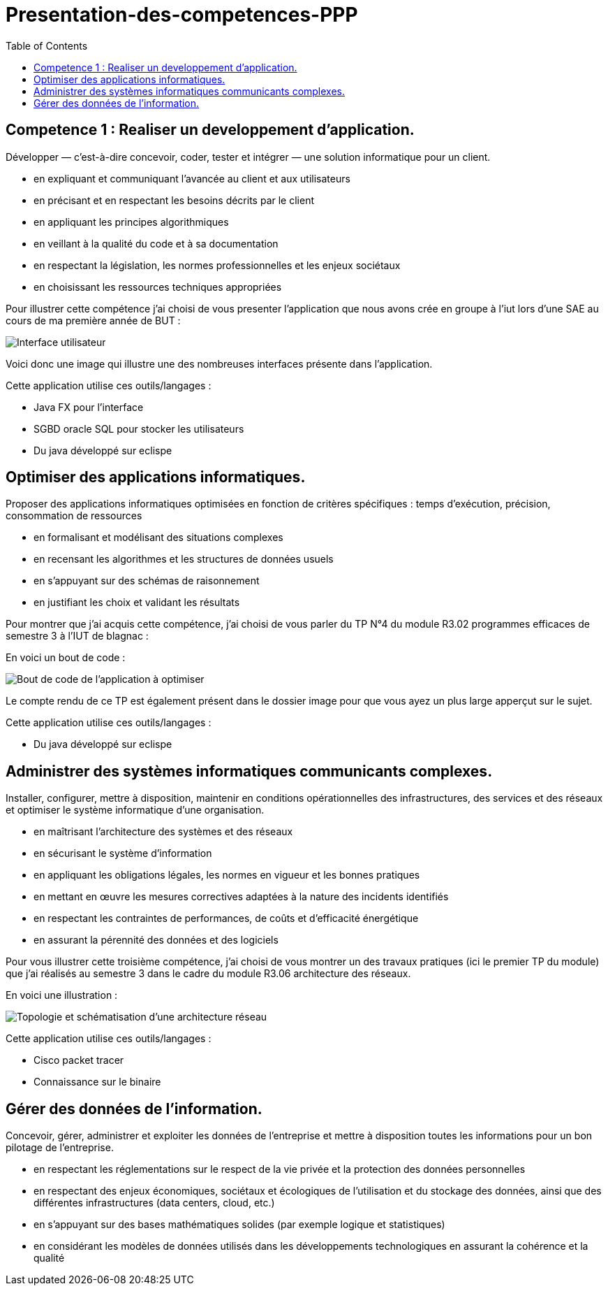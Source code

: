 :toc:


# Presentation-des-competences-PPP


## Competence 1 : Realiser un developpement d'application.

Développer — c’est-à-dire concevoir, coder, tester et intégrer — une solution informatique pour un client.

* en expliquant et communiquant l’avancée au client et aux
utilisateurs

* en précisant et en respectant les besoins décrits par le
client

* en appliquant les principes algorithmiques

* en veillant à la qualité du code et à sa documentation

* en respectant la législation, les normes professionnelles et
les enjeux sociétaux

* en choisissant les ressources techniques appropriées



Pour illustrer cette compétence j'ai choisi de vous presenter l'application que nous avons crée en groupe à l'iut lors d'une SAE au cours de ma première année de BUT :


image::/images/image1.png[Interface utilisateur]


Voici donc une image qui illustre une des nombreuses interfaces présente dans l'application.


Cette application utilise ces outils/langages :

* Java FX pour l'interface
* SGBD oracle SQL pour stocker les utilisateurs
* Du java développé sur eclispe 


## Optimiser des applications informatiques.

Proposer des applications informatiques optimisées en fonction de critères spécifiques : temps d’exécution, précision,
consommation de ressources

* en formalisant et modélisant des situations complexes

* en recensant les algorithmes et les structures de données
usuels

* en s’appuyant sur des schémas de raisonnement

* en justifiant les choix et validant les résultats

Pour montrer que j'ai acquis cette compétence, j'ai choisi de vous parler du TP N°4 du module R3.02 programmes efficaces de semestre 3 à l'IUT de blagnac :

En voici un bout de code : 

image::/images/image2.png[Bout de code de l'application à optimiser]


Le compte rendu de ce TP est également présent dans le dossier image pour que vous ayez un plus large apperçut sur le sujet.

Cette application utilise ces outils/langages :

* Du java développé sur eclispe 

## Administrer des systèmes informatiques communicants complexes.

Installer, configurer, mettre à disposition, maintenir en conditions opérationnelles des infrastructures, des services et
des réseaux et optimiser le système informatique d’une organisation.

* en maîtrisant l’architecture des systèmes et des réseaux

* en sécurisant le système d’information

* en appliquant les obligations légales, les normes en vigueur
et les bonnes pratiques

* en mettant en œuvre les mesures correctives adaptées à la
nature des incidents identifiés

* en respectant les contraintes de performances, de coûts et
d’efficacité énergétique

* en assurant la pérennité des données et des logiciels


Pour vous illustrer cette troisième compétence, j'ai choisi de vous montrer un des travaux pratiques (ici le premier TP du module) que j'ai réalisés au semestre 3 dans le cadre du module R3.06 architecture des réseaux.

En voici une illustration : 

image::/images/image3.png[Topologie et schématisation d'une architecture réseau]

Cette application utilise ces outils/langages :

* Cisco packet tracer
* Connaissance sur le binaire 

## Gérer des données de l’information.

Concevoir, gérer, administrer et exploiter les données de l’entreprise et mettre à disposition toutes les informations pour un bon pilotage de l’entreprise.

* en respectant les réglementations sur le respect de la vie privée et la protection des données personnelles

* en respectant des enjeux économiques, sociétaux et écologiques de l’utilisation et du stockage des données, ainsi que des différentes infrastructures (data centers, cloud, etc.)

* en s’appuyant sur des bases mathématiques solides (par exemple logique et statistiques)

* en considérant les modèles de données utilisés dans les
développements technologiques en assurant la cohérence et la qualité

